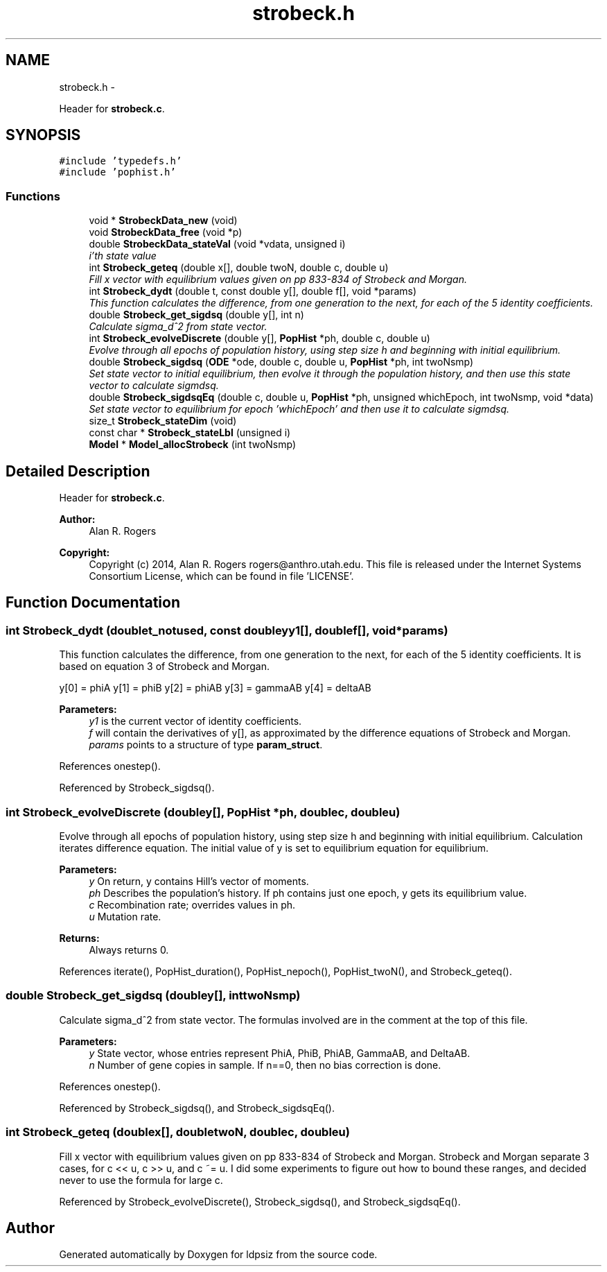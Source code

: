 .TH "strobeck.h" 3 "Wed May 28 2014" "Version 0.1" "ldpsiz" \" -*- nroff -*-
.ad l
.nh
.SH NAME
strobeck.h \- 
.PP
Header for \fBstrobeck\&.c\fP\&.  

.SH SYNOPSIS
.br
.PP
\fC#include 'typedefs\&.h'\fP
.br
\fC#include 'pophist\&.h'\fP
.br

.SS "Functions"

.in +1c
.ti -1c
.RI "void * \fBStrobeckData_new\fP (void)"
.br
.ti -1c
.RI "void \fBStrobeckData_free\fP (void *p)"
.br
.ti -1c
.RI "double \fBStrobeckData_stateVal\fP (void *vdata, unsigned i)"
.br
.RI "\fIi'th state value \fP"
.ti -1c
.RI "int \fBStrobeck_geteq\fP (double x[], double twoN, double c, double u)"
.br
.RI "\fIFill x vector with equilibrium values given on pp 833-834 of Strobeck and Morgan\&. \fP"
.ti -1c
.RI "int \fBStrobeck_dydt\fP (double t, const double y[], double f[], void *params)"
.br
.RI "\fIThis function calculates the difference, from one generation to the next, for each of the 5 identity coefficients\&. \fP"
.ti -1c
.RI "double \fBStrobeck_get_sigdsq\fP (double y[], int n)"
.br
.RI "\fICalculate sigma_d^2 from state vector\&. \fP"
.ti -1c
.RI "int \fBStrobeck_evolveDiscrete\fP (double y[], \fBPopHist\fP *ph, double c, double u)"
.br
.RI "\fIEvolve through all epochs of population history, using step size h and beginning with initial equilibrium\&. \fP"
.ti -1c
.RI "double \fBStrobeck_sigdsq\fP (\fBODE\fP *ode, double c, double u, \fBPopHist\fP *ph, int twoNsmp)"
.br
.RI "\fISet state vector to initial equilibrium, then evolve it through the population history, and then use this state vector to calculate sigmdsq\&. \fP"
.ti -1c
.RI "double \fBStrobeck_sigdsqEq\fP (double c, double u, \fBPopHist\fP *ph, unsigned whichEpoch, int twoNsmp, void *data)"
.br
.RI "\fISet state vector to equilibrium for epoch 'whichEpoch' and then use it to calculate sigmdsq\&. \fP"
.ti -1c
.RI "size_t \fBStrobeck_stateDim\fP (void)"
.br
.ti -1c
.RI "const char * \fBStrobeck_stateLbl\fP (unsigned i)"
.br
.ti -1c
.RI "\fBModel\fP * \fBModel_allocStrobeck\fP (int twoNsmp)"
.br
.in -1c
.SH "Detailed Description"
.PP 
Header for \fBstrobeck\&.c\fP\&. 


.PP
\fBAuthor:\fP
.RS 4
Alan R\&. Rogers 
.RE
.PP
\fBCopyright:\fP
.RS 4
Copyright (c) 2014, Alan R\&. Rogers rogers@anthro.utah.edu\&. This file is released under the Internet Systems Consortium License, which can be found in file 'LICENSE'\&. 
.RE
.PP

.SH "Function Documentation"
.PP 
.SS "int Strobeck_dydt (doublet_notused, const doubleyy1[], doublef[], void *params)"

.PP
This function calculates the difference, from one generation to the next, for each of the 5 identity coefficients\&. It is based on equation 3 of Strobeck and Morgan\&.
.PP
y[0] = phiA y[1] = phiB y[2] = phiAB y[3] = gammaAB y[4] = deltaAB
.PP
\fBParameters:\fP
.RS 4
\fIy1\fP is the current vector of identity coefficients\&. 
.br
\fIf\fP will contain the derivatives of y[], as approximated by the difference equations of Strobeck and Morgan\&. 
.br
\fIparams\fP points to a structure of type \fBparam_struct\fP\&. 
.RE
.PP

.PP
References onestep()\&.
.PP
Referenced by Strobeck_sigdsq()\&.
.SS "int Strobeck_evolveDiscrete (doubley[], \fBPopHist\fP *ph, doublec, doubleu)"

.PP
Evolve through all epochs of population history, using step size h and beginning with initial equilibrium\&. Calculation iterates difference equation\&. The initial value of y is set to equilibrium equation for equilibrium\&.
.PP
\fBParameters:\fP
.RS 4
\fIy\fP On return, y contains Hill's vector of moments\&. 
.br
\fIph\fP Describes the population's history\&. If ph contains just one epoch, y gets its equilibrium value\&. 
.br
\fIc\fP Recombination rate; overrides values in ph\&. 
.br
\fIu\fP Mutation rate\&. 
.RE
.PP
\fBReturns:\fP
.RS 4
Always returns 0\&. 
.RE
.PP

.PP
References iterate(), PopHist_duration(), PopHist_nepoch(), PopHist_twoN(), and Strobeck_geteq()\&.
.SS "double Strobeck_get_sigdsq (doubley[], inttwoNsmp)"

.PP
Calculate sigma_d^2 from state vector\&. The formulas involved are in the comment at the top of this file\&.
.PP
\fBParameters:\fP
.RS 4
\fIy\fP State vector, whose entries represent PhiA, PhiB, PhiAB, GammaAB, and DeltaAB\&. 
.br
\fIn\fP Number of gene copies in sample\&. If n==0, then no bias correction is done\&. 
.RE
.PP

.PP
References onestep()\&.
.PP
Referenced by Strobeck_sigdsq(), and Strobeck_sigdsqEq()\&.
.SS "int Strobeck_geteq (doublex[], doubletwoN, doublec, doubleu)"

.PP
Fill x vector with equilibrium values given on pp 833-834 of Strobeck and Morgan\&. Strobeck and Morgan separate 3 cases, for c << u, c >> u, and c ~= u\&. I did some experiments to figure out how to bound these ranges, and decided never to use the formula for large c\&. 
.PP
Referenced by Strobeck_evolveDiscrete(), Strobeck_sigdsq(), and Strobeck_sigdsqEq()\&.
.SH "Author"
.PP 
Generated automatically by Doxygen for ldpsiz from the source code\&.

